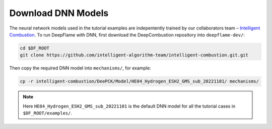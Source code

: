 Download DNN Models
======================================
The neural network models used in the tutorial examples are indepentently trained
by our collaborators team – `Intelligent Combustion <https://github.com/intelligent-algorithm-team/intelligent-combustion.git>`_. 
To run DeepFlame with DNN, first download the DeepCombustion repository into ``deepflame-dev/``: 

.. code-block:: bash

    cd $DF_ROOT
    git clone https://github.com/intelligent-algorithm-team/intelligent-combustion.git.git 
    
Then copy the required DNN model into ``mechanisms/``, for example:

.. code-block:: bash

    cp -r intelligent-combustion/DeePCK/Model/HE04_Hydrogen_ESH2_GMS_sub_20221101/ mechanisms/
    
.. Note:: Here ``HE04_Hydrogen_ESH2_GMS_sub_20221101`` is the default DNN model for all the tutorial cases in ``$DF_ROOT/examples/``.

